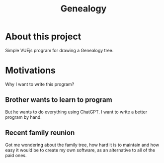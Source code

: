 #+title: Genealogy

* About this project
Simple VUEjs program for drawing a Genealogy tree.

* Motivations
Why I want to write this program?
** Brother wants to learn to program
But he wants to do everything using ChatGPT. I want to write a better program by hand.
** Recent family reunion
Got me wondering about the family tree, how hard it is to maintain and how easy it would be to create my own software, as an alternative to all of the paid ones.
